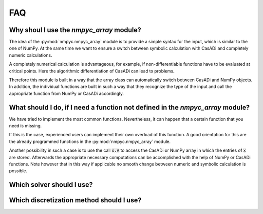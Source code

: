 FAQ
====

Why shoul I use the `nmpyc_array` module?
------------------------------------------

The idea of the :py:mod:`nmpyc.nmpyc_array` module is to provide a simple syntax for the input, which is similar to the one of NumPy.
At the same time we want to ensure a switch between symbolic calculation with CasADi and completely numeric calculations. 

A completely numerical calculation is advantageous, for example, if non-differentiable functions have to be evaluated at critical points. Here the algorithmic differentiation of CasADi can lead to problems. 

Therefore this module is built in a way that the array class can automatically switch between CasADi and NumPy objects. In addition, the individual functions are built in such a way that they recognize the type of the input and call the appropriate function from NumPy or CasADi accordingly.


What should I do, if I need a function not defined in the `nmpyc_array` module?
--------------------------------------------------------------------------------

We have tried to implement the most common functions. Nevertheless, it can happen that a certain function that you need is missing.

If this is the case, experienced users can implement their own overload of this function. A good orientation for this are the already programmed functions in the :py:mod:`nmpyc.nmpyc_array` module.

Another possibility in such a case is to use the call :code:`x.A` to access the CasADi or NumPy array in which the entries of :code:`x` are stored. Afterwards the appropriate necessary computations can be accomplished with the help of NumPy or CasADi functions. 
Note however that in this way if applicable no smooth change between numeric and symbolic calculation is possible. 


Which solver should I use?
---------------------------




Which discretization method should I use?
------------------------------------------

